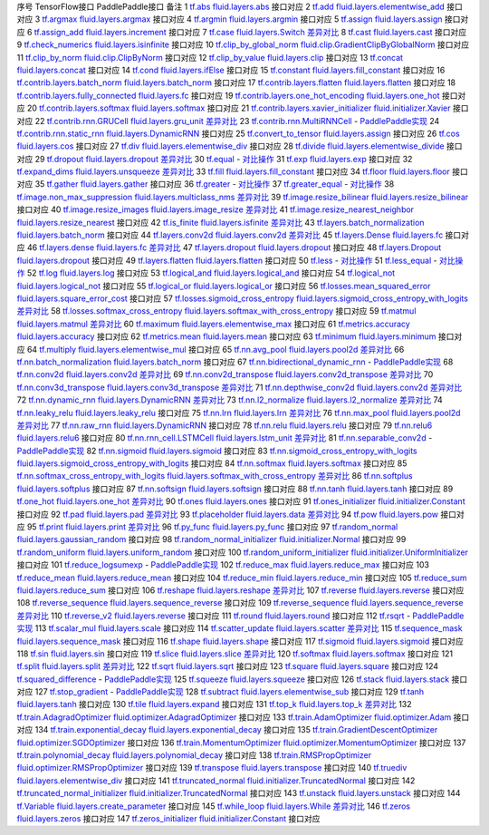 序号   TensorFlow接口                              PaddlePaddle接口                                 备注              
1        `tf.abs <https://www.tensorflow.org/api_docs/python/tf/abs>`_ `fluid.layers.abs <http://paddlepaddle.org/documentation/docs/zh/1.3/api_cn/layers_cn.html#abs>`_ 接口对应        
2        `tf.add <https://www.tensorflow.org/api_docs/python/tf/add>`_ `fluid.layers.elementwise_add <http://paddlepaddle.org/documentation/docs/zh/1.3/api_cn/layers_cn.html#elementwise_add>`_ 接口对应        
3        `tf.argmax <https://www.tensorflow.org/api_docs/python/tf/argmax>`_ `fluid.layers.argmax <http://paddlepaddle.org/documentation/docs/zh/1.3/api_cn/layers_cn.html#argmax>`_ 接口对应        
4        `tf.argmin <https://www.tensorflow.org/api_docs/python/tf/argmin>`_ `fluid.layers.argmin <http://paddlepaddle.org/documentation/docs/zh/1.3/api_cn/layers_cn.html#argmin>`_ 接口对应        
5        `tf.assign <https://www.tensorflow.org/api_docs/python/tf/assign>`_ `fluid.layers.assign <http://paddlepaddle.org/documentation/docs/zh/1.3/api_cn/layers_cn.html#assign>`_ 接口对应        
6        `tf.assign_add <https://www.tensorflow.org/api_docs/python/tf/assign_add>`_ `fluid.layers.increment <http://paddlepaddle.org/documentation/docs/zh/1.3/api_cn/layers_cn.html#increment>`_ 接口对应        
7        `tf.case <https://www.tensorflow.org/api_docs/python/tf/case>`_ `fluid.layers.Switch <http://paddlepaddle.org/documentation/docs/zh/1.3/api_cn/layers_cn.html#Switch>`_ `差异对比 <tf.case.md>`_
8        `tf.cast <https://www.tensorflow.org/api_docs/python/tf/cast>`_ `fluid.layers.cast <http://paddlepaddle.org/documentation/docs/zh/1.3/api_cn/layers_cn.html#cast>`_ 接口对应        
9        `tf.check_numerics <https://www.tensorflow.org/api_docs/python/tf/check_numerics>`_ `fluid.layers.isinfinite <http://paddlepaddle.org/documentation/docs/zh/1.3/api_cn/layers_cn.html#isinfinite>`_ 接口对应        
10       `tf.clip_by_global_norm <https://www.tensorflow.org/api_docs/python/tf/clip_by_global_norm>`_ `fluid.clip.GradientClipByGlobalNorm <http://paddlepaddle.org/documentation/docs/zh/1.3/api_cn/clip_cn.html#gradientclipbyglobalnorm>`_ 接口对应        
11       `tf.clip_by_norm <https://www.tensorflow.org/api_docs/python/tf/clip_by_norm>`_ `fluid.clip.ClipByNorm <http://paddlepaddle.org/documentation/docs/zh/1.3/api_cn/clip_cn.html#clipbynorm>`_ 接口对应        
12       `tf.clip_by_value <https://www.tensorflow.org/api_docs/python/tf/clip_by_value>`_ `fluid.layers.clip <http://paddlepaddle.org/documentation/docs/zh/1.3/api_cn/layers_cn.html#clip>`_ 接口对应        
13       `tf.concat <https://www.tensorflow.org/api_docs/python/tf/concat>`_ `fluid.layers.concat <http://paddlepaddle.org/documentation/docs/zh/1.3/api_cn/layers_cn.html#paddle.fluid.layers.concat>`_ 接口对应        
14       `tf.cond <https://www.tensorflow.org/api_docs/python/tf/cond>`_ `fluid.layers.ifElse <http://paddlepaddle.org/documentation/docs/zh/1.3/api_cn/layers_cn.html#ifElse>`_ 接口对应        
15       `tf.constant <https://www.tensorflow.org/api_docs/python/tf/constant>`_ `fluid.layers.fill_constant <http://paddlepaddle.org/documentation/docs/zh/1.3/api_cn/layers_cn.html#fill_constant>`_ 接口对应        
16       `tf.contrib.layers.batch_norm <https://www.tensorflow.org/api_docs/python/tf/contrib/layers/batch_norm>`_ `fluid.layers.batch_norm <http://paddlepaddle.org/documentation/docs/zh/1.3/api_cn/layers_cn.html#batch_norm>`_ 接口对应        
17       `tf.contrib.layers.flatten <https://www.tensorflow.org/api_docs/python/tf/contrib/layers/flatten>`_ `fluid.layers.flatten <http://paddlepaddle.org/documentation/docs/zh/1.3/api_cn/layers_cn.html#flatten>`_ 接口对应        
18       `tf.contrib.layers.fully_connected <https://www.tensorflow.org/api_docs/python/tf/contrib/layers/fully_connected>`_ `fluid.layers.fc <http://paddlepaddle.org/documentation/docs/zh/1.3/api_cn/layers_cn.html#fc>`_ 接口对应        
19       `tf.contrib.layers.one_hot_encoding <https://www.tensorflow.org/api_docs/python/tf/contrib/layers/one_hot_encoding>`_ `fluid.layers.one_hot <http://paddlepaddle.org/documentation/docs/zh/1.3/api_cn/layers_cn.html#one_hot>`_ 接口对应        
20       `tf.contrib.layers.softmax <https://www.tensorflow.org/api_docs/python/tf/contrib/layers/softmax>`_ `fluid.layers.softmax <http://paddlepaddle.org/documentation/docs/zh/1.3/api_cn/layers_cn.html#softmax>`_ 接口对应        
21       `tf.contrib.layers.xavier_initializer <https://www.tensorflow.org/api_docs/python/tf/contrib/layers/xavier_initializer>`_ `fluid.initializer.Xavier <http://paddlepaddle.org/documentation/docs/zh/1.3/api_cn/initializer_cn.html#xavier>`_ 接口对应        
22       `tf.contrib.rnn.GRUCell <https://www.tensorflow.org/api_docs/python/tf/contrib/rnn/GRUCell>`_ `fluid.layers.gru_unit <http://paddlepaddle.org/documentation/docs/zh/1.3/api_cn/layers_cn.html#gru_unit>`_ `差异对比 <tf.contrib.rnn.GRUCell.md>`_
23       `tf.contrib.rnn.MultiRNNCell <https://www.tensorflow.org/api_docs/python/tf/contrib/rnn/MultiRNNCell>`_ -                                                  `PaddlePaddle实现 <tf.nn.rnn_cell.MultiRNNCell.md>`_
24       `tf.contrib.rnn.static_rnn <https://www.tensorflow.org/api_docs/python/tf/contrib/rnn/static_rnn>`_ `fluid.layers.DynamicRNN <http://paddlepaddle.org/documentation/docs/zh/1.3/api_cn/layers_cn.html#dynamicrnn>`_ 接口对应        
25       `tf.convert_to_tensor <https://www.tensorflow.org/api_docs/python/tf/convert_to_tensor>`_ `fluid.layers.assign <http://paddlepaddle.org/documentation/docs/zh/1.3/api_cn/layers_cn.html#assign>`_ 接口对应        
26       `tf.cos <https://www.tensorflow.org/api_docs/python/tf/cos>`_ `fluid.layers.cos <http://paddlepaddle.org/documentation/docs/zh/1.3/api_cn/layers_cn.html#cos>`_ 接口对应        
27       `tf.div <https://www.tensorflow.org/api_docs/python/tf/div>`_ `fluid.layers.elementwise_div <http://paddlepaddle.org/documentation/docs/zh/1.3/api_cn/layers_cn.html#paddle.fluid.layers.elementwise_div>`_ 接口对应        
28       `tf.divide <https://www.tensorflow.org/api_docs/python/tf/divide>`_ `fluid.layers.elementwise_divide <http://paddlepaddle.org/documentation/docs/zh/1.3/api_cn/layers_cn.html#elementwise_divide>`_ 接口对应        
29       `tf.dropout <https://www.tensorflow.org/api_docs/python/tf/dropout>`_ `fluid.layers.dropout <http://paddlepaddle.org/documentation/docs/zh/1.3/api_cn/layers_cn.html#paddle.fluid.layers.dropout>`_ `差异对比 <tf.nn.dropout.md>`_
30       `tf.equal <https://www.tensorflow.org/api_docs/python/tf/equal>`_ -                                                  `对比操作 <compare_op.md>`_
31       `tf.exp <https://www.tensorflow.org/api_docs/python/tf/exp>`_ `fluid.layers.exp <http://paddlepaddle.org/documentation/docs/zh/1.3/api_cn/layers_cn.html#exp>`_ 接口对应        
32       `tf.expand_dims <https://www.tensorflow.org/api_docs/python/tf/expand_dims>`_ `fluid.layers.unsqueeze <http://paddlepaddle.org/documentation/docs/zh/1.2/api_cn/layers_cn.html#unsqueeze>`_ `差异对比 <tf.expand_dims.md>`_
33       `tf.fill <https://www.tensorflow.org/api_docs/python/tf/fill>`_ `fluid.layers.fill_constant <http://paddlepaddle.org/documentation/docs/zh/1.3/api_cn/layers_cn.html#paddle.fluid.layers.fill_constant>`_ 接口对应        
34       `tf.floor <https://www.tensorflow.org/api_docs/python/tf/floor>`_ `fluid.layers.floor <http://paddlepaddle.org/documentation/docs/zh/1.3/api_cn/layers_cn.html#floor>`_ 接口对应        
35       `tf.gather <https://www.tensorflow.org/api_docs/python/tf/gather>`_ `fluid.layers.gather <http://paddlepaddle.org/documentation/docs/zh/1.3/api_cn/layers_cn.html#paddle.fluid.layers.gather>`_ 接口对应        
36       `tf.greater <https://www.tensorflow.org/api_docs/python/tf/greater>`_ -                                                  `对比操作 <compare_op.md>`_
37       `tf.greater_equal <https://www.tensorflow.org/api_docs/python/tf/greater_equal>`_ -                                                  `对比操作 <compare_op.md>`_
38       `tf.image.non_max_suppression <https://www.tensorflow.org/api_docs/python/tf/image/non_max_suppression>`_ `fluid.layers.multiclass_nms <http://paddlepaddle.org/documentation/docs/zh/1.3/api_cn/layers_cn.html#paddle.fluid.layers.multiclass_nms>`_ `差异对比 <tf.image.non_max_suppression.md>`_
39       `tf.image.resize_bilinear <https://www.tensorflow.org/api_docs/python/tf/image/resize_bilinear>`_ `fluid.layers.resize_bilinear <http://paddlepaddle.org/documentation/docs/zh/1.3/api_cn/layers_cn.html#paddle.fluid.layers.resize_bilinear>`_ 接口对应        
40       `tf.image.resize_images <https://www.tensorflow.org/api_docs/python/tf/image/resize_images>`_ `fluid.layers.image_resize <http://paddlepaddle.org/documentation/docs/zh/1.3/api_cn/layers_cn.html#paddle.fluid.layers.image_resize>`_ `差异对比 <tf.image.resize_images.md>`_
41       `tf.image.resize_nearest_neighbor <https://www.tensorflow.org/api_docs/python/tf/image/resize_nearest_neighbor>`_ `fluid.layers.resize_nearest <http://paddlepaddle.org/documentation/docs/zh/1.3/api_cn/layers_cn.html#paddle.fluid.layers.resize_nearest>`_ 接口对应        
42       `tf.is_finite <https://www.tensorflow.org/api_docs/python/tf/is_finite>`_ `fluid.layers.isfinite <http://paddlepaddle.org/documentation/docs/zh/1.3/api_cn/layers_cn.html#isfinite>`_ `差异对比 <tf.math.is_finite.md>`_
43       `tf.layers.batch_normalization <https://www.tensorflow.org/api_docs/python/tf/layers/batch_normalization>`_ `fluid.layers.batch_norm <http://paddlepaddle.org/documentation/docs/zh/1.3/api_cn/layers_cn.html#paddle.fluid.layers.batch_norm>`_ 接口对应        
44       `tf.layers.conv2d <https://www.tensorflow.org/api_docs/python/tf/layers/conv2d>`_ `fluid.layers.conv2d <http://paddlepaddle.org/documentation/docs/zh/1.3/api_cn/layers_cn.html#paddle.fluid.layers.conv2d>`_ `差异对比 <tf.layers.conv2d.md>`_
45       `tf.layers.Dense <https://www.tensorflow.org/api_docs/python/tf/layers/Dense>`_ `fluid.layers.fc <http://paddlepaddle.org/documentation/docs/zh/1.3/api_cn/layers_cn.html#fc>`_ 接口对应        
46       `tf.layers.dense <https://www.tensorflow.org/api_docs/python/tf/layers/dense>`_ `fluid.layers.fc <http://paddlepaddle.org/documentation/docs/zh/1.3/api_cn/layers_cn.html#fc>`_ `差异对比 <tf.layers.dense.md>`_
47       `tf.layers.dropout <https://www.tensorflow.org/api_docs/python/tf/layers/dropout>`_ `fluid.layers.dropout <http://paddlepaddle.org/documentation/docs/zh/1.3/api_cn/layers_cn.html#dropout>`_ 接口对应        
48       `tf.layers.Dropout <https://www.tensorflow.org/api_docs/python/tf/layers/Dropout>`_ `fluid.layers.dropout <http://paddlepaddle.org/documentation/docs/zh/1.3/api_cn/layers_cn.html#dropout>`_ 接口对应        
49       `tf.layers.flatten <https://www.tensorflow.org/api_docs/python/tf/layers/flatten>`_ `fluid.layers.flatten <http://paddlepaddle.org/documentation/docs/zh/1.3/api_cn/layers_cn.html#paddle.fluid.layers.flatten>`_ 接口对应        
50       `tf.less <https://www.tensorflow.org/api_docs/python/tf/less>`_ -                                                  `对比操作 <compare_op.md>`_
51       `tf.less_equal <https://www.tensorflow.org/api_docs/python/tf/less_equal>`_ -                                                  `对比操作 <compare_op.md>`_
52       `tf.log <https://www.tensorflow.org/api_docs/python/tf/log>`_ `fluid.layers.log <http://paddlepaddle.org/documentation/docs/zh/1.3/api_cn/layers_cn.html#paddle.fluid.layers.log>`_ 接口对应        
53       `tf.logical_and <https://www.tensorflow.org/api_docs/python/tf/logical_and>`_ `fluid.layers.logical_and <http://paddlepaddle.org/documentation/docs/zh/1.3/api_cn/layers_cn.html#logical_and>`_ 接口对应        
54       `tf.logical_not <https://www.tensorflow.org/api_docs/python/tf/logical_not>`_ `fluid.layers.logical_not <http://paddlepaddle.org/documentation/docs/zh/1.3/api_cn/layers_cn.html#logical_not>`_ 接口对应        
55       `tf.logical_or <https://www.tensorflow.org/api_docs/python/tf/logical_or>`_ `fluid.layers.logical_or <http://paddlepaddle.org/documentation/docs/zh/1.3/api_cn/layers_cn.html#logical_or>`_ 接口对应        
56       `tf.losses.mean_squared_error <https://www.tensorflow.org/api_docs/python/tf/losses/mean_squared_error>`_ `fluid.layers.square_error_cost <http://paddlepaddle.org/documentation/docs/zh/1.3/api_cn/layers_cn.html#square_error_cost>`_ 接口对应        
57       `tf.losses.sigmoid_cross_entropy <https://www.tensorflow.org/api_docs/python/tf/losses/sigmoid_cross_entropy>`_ `fluid.layers.sigmoid_cross_entropy_with_logits <http://paddlepaddle.org/documentation/docs/zh/1.3/api_cn/layers_cn.html#sigmoid_cross_entropy_with_logits>`_ `差异对比 <tf.losses.sigmoid_cross_entropy.md>`_
58       `tf.losses.softmax_cross_entropy <https://www.tensorflow.org/api_docs/python/tf/losses/softmax_cross_entropy>`_ `fluid.layers.softmax_with_cross_entropy <http://paddlepaddle.org/documentation/docs/zh/1.3/api_cn/layers_cn.html#paddle.fluid.layers.softmax_with_cross_entropy>`_ 接口对应        
59       `tf.matmul <https://www.tensorflow.org/api_docs/python/tf/matmul>`_ `fluid.layers.matmul <http://paddlepaddle.org/documentation/docs/zh/1.3/api_cn/layers_cn.html#matmul>`_ `差异对比 <tf.matmul.md>`_
60       `tf.maximum <https://www.tensorflow.org/api_docs/python/tf/maximum>`_ `fluid.layers.elementwise_max <http://paddlepaddle.org/documentation/docs/zh/1.3/api_cn/layers_cn.html#paddle.fluid.layers.elementwise_max>`_ 接口对应        
61       `tf.metrics.accuracy <https://www.tensorflow.org/api_docs/python/tf/metrics/accuracy>`_ `fluid.layers.accuracy <http://paddlepaddle.org/documentation/docs/zh/1.3/api_cn/layers_cn.html#paddle.fluid.layers.accuracy>`_ 接口对应        
62       `tf.metrics.mean <https://www.tensorflow.org/api_docs/python/tf/metrics/mean>`_ `fluid.layers.mean <http://paddlepaddle.org/documentation/docs/zh/1.3/api_cn/layers_cn.html#mean>`_ 接口对应        
63       `tf.minimum <https://www.tensorflow.org/api_docs/python/tf/minimum>`_ `fluid.layers.minimum <http://paddlepaddle.org/documentation/docs/zh/1.3/api_cn/layers_cn.html#minimum>`_ 接口对应        
64       `tf.multiply <https://www.tensorflow.org/api_docs/python/tf/multiply>`_ `fluid.layers.elementwise_mul <http://paddlepaddle.org/documentation/docs/zh/1.3/api_cn/layers_cn.html#elementwise_mul>`_ 接口对应        
65       `tf.nn.avg_pool <https://www.tensorflow.org/api_docs/python/tf/nn/avg_pool>`_ `fluid.layers.pool2d <http://paddlepaddle.org/documentation/docs/zh/1.3/api_cn/layers_cn.html#paddle.fluid.layers.pool2d>`_ `差异对比 <tf.nn.avg_pool.md>`_
66       `tf.nn.batch_normalization <https://www.tensorflow.org/api_docs/python/tf/nn/batch_normalization>`_ `fluid.layers.batch_norm <http://paddlepaddle.org/documentation/docs/zh/1.3/api_cn/layers_cn.html#paddle.fluid.layers.batch_norm>`_ 接口对应        
67       `tf.nn.bidirectional_dynamic_rnn <https://www.tensorflow.org/api_docs/python/tf/nn/bidirectional_dynamic_rnn>`_ -                                                  `PaddlePaddle实现 <tf.nn.bidirectional_dynamic_rnn.md>`_
68       `tf.nn.conv2d <https://www.tensorflow.org/api_docs/python/tf/nn/conv2d>`_ `fluid.layers.conv2d <http://paddlepaddle.org/documentation/docs/zh/1.3/api_cn/layers_cn.html#paddle.fluid.layers.conv2d>`_ `差异对比 <tf.nn.conv2d.md>`_
69       `tf.nn.conv2d_transpose <https://www.tensorflow.org/api_docs/python/tf/nn/conv2d_transpose>`_ `fluid.layers.conv2d_transpose <http://paddlepaddle.org/documentation/docs/zh/1.3/api_cn/layers_cn.html#paddle.fluid.layers.conv2d_transpose>`_ `差异对比 <tf.nn.conv2d_transpose.md>`_
70       `tf.nn.conv3d_transpose <https://www.tensorflow.org/api_docs/python/tf/nn/conv3d_transpose>`_ `fluid.layers.conv3d_transpose <http://paddlepaddle.org/documentation/docs/zh/1.3/api_cn/layers_cn.html#paddle.fluid.layers.conv2d_transpose>`_ `差异对比 <tf.nn.conv3d_transpose.md>`_
71       `tf.nn.depthwise_conv2d <https://www.tensorflow.org/api_docs/python/tf/nn/depthwise_conv2d>`_ `fluid.layers.conv2d <http://paddlepaddle.org/documentation/docs/zh/1.3/api_cn/layers_cn.html#paddle.fluid.layers.conv2d>`_ `差异对比 <tf.nn.depthwise_conv2d.md>`_
72       `tf.nn.dynamic_rnn <https://www.tensorflow.org/api_docs/python/tf/nn/dynamic_rnn>`_ `fluid.layers.DynamicRNN <http://paddlepaddle.org/documentation/docs/zh/1.3/api_cn/layers_cn.html#DynamicRNN>`_ `差异对比 <tf.nn.dynamic_rnn.md>`_
73       `tf.nn.l2_normalize <https://www.tensorflow.org/api_docs/python/tf/nn/l2_normalize>`_ `fluid.layers.l2_normalize <http://paddlepaddle.org/documentation/docs/zh/1.3/api_cn/layers_cn.html#l2_normalize>`_ `差异对比 <tf.nn.l2_normalize.md>`_
74       `tf.nn.leaky_relu <https://www.tensorflow.org/api_docs/python/tf/nn/leaky_relu>`_ `fluid.layers.leaky_relu <http://paddlepaddle.org/documentation/docs/zh/1.3/api_cn/layers_cn.html#paddle.fluid.layers.leaky_relu>`_ 接口对应        
75       `tf.nn.lrn <https://www.tensorflow.org/api_docs/python/tf/nn/lrn>`_ `fluid.layers.lrn <http://paddlepaddle.org/documentation/docs/zh/1.3/api_cn/layers_cn.html#paddle.fluid.layers.lrn>`_ `差异对比 <tf.nn.lrn.md>`_
76       `tf.nn.max_pool <https://www.tensorflow.org/api_docs/python/tf/nn/max_pool>`_ `fluid.layers.pool2d <http://paddlepaddle.org/documentation/docs/zh/1.3/api_cn/layers_cn.html#paddle.fluid.layers.pool2d>`_ `差异对比 <tf.nn.max_pool.md>`_
77       `tf.nn.raw_rnn <https://www.tensorflow.org/api_docs/python/tf/nn/raw_rnn>`_ `fluid.layers.DynamicRNN <http://paddlepaddle.org/documentation/docs/zh/1.3/api_cn/layers_cn.html#dynamicrnn>`_ 接口对应        
78       `tf.nn.relu <https://www.tensorflow.org/api_docs/python/tf/nn/relu>`_ `fluid.layers.relu <http://paddlepaddle.org/documentation/docs/zh/1.3/api_cn/layers_cn.html#relu>`_ 接口对应        
79       `tf.nn.relu6 <https://www.tensorflow.org/api_docs/python/tf/nn/relu6>`_ `fluid.layers.relu6 <http://paddlepaddle.org/documentation/docs/zh/1.3/api_cn/layers_cn.html#paddle.fluid.layers.relu6>`_ 接口对应        
80       `tf.nn.rnn_cell.LSTMCell <https://www.tensorflow.org/api_docs/python/tf/nn/rnn_cell/LSTMCell>`_ `fluid.layers.lstm_unit <http://paddlepaddle.org/documentation/docs/zh/1.3/api_cn/layers_cn.html#lstm_unit>`_ `差异对比 <tf.nn.rnn_cell.LSTMCell.md>`_
81       `tf.nn.separable_conv2d <https://www.tensorflow.org/api_docs/python/tf/nn/separable_conv2d>`_ -                                                  `PaddlePaddle实现 <tf.nn.separable_conv2d.md>`_
82       `tf.nn.sigmoid <https://www.tensorflow.org/api_docs/python/tf/nn/sigmoid>`_ `fluid.layers.sigmoid <http://paddlepaddle.org/documentation/docs/zh/1.3/api_cn/layers_cn.html#sigmoid>`_ 接口对应        
83       `tf.nn.sigmoid_cross_entropy_with_logits <https://www.tensorflow.org/api_docs/python/tf/nn/sigmoid_cross_entropy_with_logits>`_ `fluid.layers.sigmoid_cross_entropy_with_logits <http://paddlepaddle.org/documentation/docs/zh/1.3/api_cn/layers_cn.html#sigmoid_cross_entropy_with_logits>`_ 接口对应        
84       `tf.nn.softmax <https://www.tensorflow.org/api_docs/python/tf/nn/softmax>`_ `fluid.layers.softmax <http://paddlepaddle.org/documentation/docs/zh/1.3/api_cn/layers_cn.html#softmax>`_ 接口对应        
85       `tf.nn.softmax_cross_entropy_with_logits <https://www.tensorflow.org/api_docs/python/tf/nn/softmax_cross_entropy_with_logits>`_ `fluid.layers.softmax_with_cross_entropy <http://paddlepaddle.org/documentation/docs/zh/1.3/api_cn/layers_cn.html#softmax_with_cross_entropy>`_ `差异对比 <tf.nn.softmax_cross_entropy_with_logits.md>`_
86       `tf.nn.softplus <https://www.tensorflow.org/api_docs/python/tf/nn/softplus>`_ `fluid.layers.softplus <http://paddlepaddle.org/documentation/docs/zh/1.3/api_cn/layers_cn.html#softplus>`_ 接口对应        
87       `tf.nn.softsign <https://www.tensorflow.org/api_docs/python/tf/nn/softsign>`_ `fluid.layers.softsign <http://paddlepaddle.org/documentation/docs/zh/1.3/api_cn/layers_cn.html#paddle.fluid.layers.softsign>`_ 接口对应        
88       `tf.nn.tanh <https://www.tensorflow.org/api_docs/python/tf/nn/tanh>`_ `fluid.layers.tanh <http://paddlepaddle.org/documentation/docs/zh/1.3/api_cn/layers_cn.html#tanh>`_ 接口对应        
89       `tf.one_hot <https://www.tensorflow.org/api_docs/python/tf/one_hot>`_ `fluid.layers.one_hot <http://paddlepaddle.org/documentation/docs/zh/1.3/api_cn/layers_cn.html#paddle.fluid.layers.one_hot>`_ `差异对比 <tf.one_hot.md>`_
90       `tf.ones <https://www.tensorflow.org/api_docs/python/tf/ones>`_ `fluid.layers.ones <http://paddlepaddle.org/documentation/docs/zh/1.3/api_cn/layers_cn.html#ones>`_ 接口对应        
91       `tf.ones_initializer <https://www.tensorflow.org/api_docs/python/tf/ones_initializer>`_ `fluid.initializer.Constant <http://paddlepaddle.org/documentation/docs/zh/1.3/api_cn/initializer_cn.html#constant>`_ 接口对应        
92       `tf.pad <https://www.tensorflow.org/api_docs/python/tf/pad>`_ `fluid.layers.pad <http://paddlepaddle.org/documentation/docs/zh/1.3/api_cn/layers_cn.html#pad>`_ `差异对比 <tf.pad.md>`_
93       `tf.placeholder <https://www.tensorflow.org/api_docs/python/tf/placeholder>`_ `fluid.layers.data <http://paddlepaddle.org/documentation/docs/zh/1.3/api_cn/layers_cn.html#paddle.fluid.layers.data>`_ `差异对比 <tf.placeholder.md>`_
94       `tf.pow <https://www.tensorflow.org/api_docs/python/tf/pow>`_ `fluid.layers.pow <http://paddlepaddle.org/documentation/docs/zh/1.3/api_cn/layers_cn.html#pow>`_ 接口对应        
95       `tf.print <https://www.tensorflow.org/api_docs/python/tf/print>`_ `fluid.layers.print <http://paddlepaddle.org/documentation/docs/zh/1.3/api_cn/layers_cn.html#print>`_ `差异对比 <tf.print.md>`_
96       `tf.py_func <https://www.tensorflow.org/api_docs/python/tf/py_func>`_ `fluid.layers.py_func <http://paddlepaddle.org/documentation/docs/zh/1.3/api_cn/layers_cn.html#paddle.fluid.layers.py_func>`_ 接口对应        
97       `tf.random_normal <https://www.tensorflow.org/api_docs/python/tf/random_normal>`_ `fluid.layers.gaussian_random <http://paddlepaddle.org/documentation/docs/zh/1.3/api_cn/layers_cn.html#paddle.fluid.layers.gaussian_random>`_ 接口对应        
98       `tf.random_normal_initializer <https://www.tensorflow.org/api_docs/python/tf/random_normal_initializer>`_ `fluid.initializer.Normal <http://paddlepaddle.org/documentation/docs/zh/1.3/api_cn/initializer_cn.html#normal>`_ 接口对应        
99       `tf.random_uniform <https://www.tensorflow.org/api_docs/python/tf/random_uniform>`_ `fluid.layers.uniform_random <http://paddlepaddle.org/documentation/docs/zh/1.3/api_cn/layers_cn.html#paddle.fluid.layers.uniform_random>`_ 接口对应        
100      `tf.random_uniform_initializer <https://www.tensorflow.org/api_docs/python/tf/random_uniform_initializer>`_ `fluid.initializer.UniformInitializer <http://paddlepaddle.org/documentation/docs/zh/1.3/api_cn/initializer_cn.html#uniforminitializer>`_ 接口对应        
101      `tf.reduce_logsumexp <https://www.tensorflow.org/api_docs/python/tf/reduce_logsumexp>`_ -                                                  `PaddlePaddle实现 <tf.nn.reduce_logsumexp.md>`_
102      `tf.reduce_max <https://www.tensorflow.org/api_docs/python/tf/reduce_max>`_ `fluid.layers.reduce_max <http://paddlepaddle.org/documentation/docs/zh/1.3/api_cn/layers_cn.html#reduce_max>`_ 接口对应        
103      `tf.reduce_mean <https://www.tensorflow.org/api_docs/python/tf/reduce_mean>`_ `fluid.layers.reduce_mean <http://paddlepaddle.org/documentation/docs/zh/1.3/api_cn/layers_cn.html#reduce_mean>`_ 接口对应        
104      `tf.reduce_min <https://www.tensorflow.org/api_docs/python/tf/reduce_min>`_ `fluid.layers.reduce_min <http://paddlepaddle.org/documentation/docs/zh/1.3/api_cn/layers_cn.html#reduce_min>`_ 接口对应        
105      `tf.reduce_sum <https://www.tensorflow.org/api_docs/python/tf/reduce_sum>`_ `fluid.layers.reduce_sum <http://paddlepaddle.org/documentation/docs/zh/1.3/api_cn/layers_cn.html#reduce_sum>`_ 接口对应        
106      `tf.reshape <https://www.tensorflow.org/api_docs/python/tf/reshape>`_ `fluid.layers.reshape <http://paddlepaddle.org/documentation/docs/zh/1.3/api_cn/layers_cn.html#paddle.fluid.layers.reshape>`_ `差异对比 <tf.reshape.md>`_
107      `tf.reverse <https://www.tensorflow.org/api_docs/python/tf/reverse>`_ `fluid.layers.reverse <http://paddlepaddle.org/documentation/docs/zh/1.3/api_cn/layers_cn.html#reverse>`_ 接口对应        
108      `tf.reverse_sequence <https://www.tensorflow.org/api_docs/python/tf/reverse_sequence>`_ `fluid.layers.sequence_reverse <http://paddlepaddle.org/documentation/docs/zh/1.3/api_cn/layers_cn.html#paddle.fluid.layers.sequence_reverse>`_ 接口对应        
109      `tf.reverse_sequence <https://www.tensorflow.org/api_docs/python/tf/reverse_sequence>`_ `fluid.layers.sequence_reverse <http://paddlepaddle.org/documentation/docs/zh/1.3/api_cn/layers_cn.html#sequence_reverse>`_ `差异对比 <tf.reverse_sequence.md>`_
110      `tf.reverse_v2 <https://www.tensorflow.org/api_docs/python/tf/reverse_v2>`_ `fluid.layers.reverse <http://paddlepaddle.org/documentation/docs/zh/1.3/api_cn/layers_cn.html#paddle.fluid.layers.reverse>`_ 接口对应        
111      `tf.round <https://www.tensorflow.org/api_docs/python/tf/round>`_ `fluid.layers.round <http://paddlepaddle.org/documentation/docs/zh/1.3/api_cn/layers_cn.html#paddle.fluid.layers.round>`_ 接口对应        
112      `tf.rsqrt <https://www.tensorflow.org/api_docs/python/tf/rsqrt>`_ -                                                  `PaddlePaddle实现 <tf.math.rsqrt.md>`_
113      `tf.scalar_mul <https://www.tensorflow.org/api_docs/python/tf/scalar_mul>`_ `fluid.layers.scale <http://paddlepaddle.org/documentation/docs/zh/1.3/api_cn/layers_cn.html#scale>`_ 接口对应        
114      `tf.scatter_update <https://www.tensorflow.org/api_docs/python/tf/scatter_update>`_ `fluid.layers.scatter <http://paddlepaddle.org/documentation/docs/zh/1.3/api_cn/layers_cn.html#scatter>`_ `差异对比 <tf.scatter_update.md>`_
115      `tf.sequence_mask <https://www.tensorflow.org/api_docs/python/tf/sequence_mask>`_ `fluid.layers.sequence_mask <http://paddlepaddle.org/documentation/docs/zh/1.3/api_cn/layers_cn.html#sequence_mask>`_ 接口对应        
116      `tf.shape <https://www.tensorflow.org/api_docs/python/tf/shape>`_ `fluid.layers.shape <http://paddlepaddle.org/documentation/docs/zh/1.3/api_cn/layers_cn.html#shape>`_ 接口对应        
117      `tf.sigmoid <https://www.tensorflow.org/api_docs/python/tf/sigmoid>`_ `fluid.layers.sigmoid <http://paddlepaddle.org/documentation/docs/zh/1.3/api_cn/layers_cn.html#sigmoid>`_ 接口对应        
118      `tf.sin <https://www.tensorflow.org/api_docs/python/tf/sin>`_ `fluid.layers.sin <http://paddlepaddle.org/documentation/docs/zh/1.3/api_cn/layers_cn.html#paddle.fluid.layers.sin>`_ 接口对应        
119      `tf.slice <https://www.tensorflow.org/api_docs/python/tf/slice>`_ `fluid.layers.slice <http://paddlepaddle.org/documentation/docs/zh/1.3/api_cn/layers_cn.html#slice>`_ `差异对比 <tf.slice.md>`_
120      `tf.softmax <https://www.tensorflow.org/api_docs/python/tf/softmax>`_ `fluid.layers.softmax <http://paddlepaddle.org/documentation/docs/zh/1.3/api_cn/layers_cn.html#softmax>`_ 接口对应        
121      `tf.split <https://www.tensorflow.org/api_docs/python/tf/split>`_ `fluid.layers.split <http://paddlepaddle.org/documentation/docs/zh/1.3/api_cn/layers_cn.html#split>`_ `差异对比 <tf.split.md>`_
122      `tf.sqrt <https://www.tensorflow.org/api_docs/python/tf/sqrt>`_ `fluid.layers.sqrt <http://paddlepaddle.org/documentation/docs/zh/1.3/api_cn/layers_cn.html#sqrt>`_ 接口对应        
123      `tf.square <https://www.tensorflow.org/api_docs/python/tf/square>`_ `fluid.layers.square <http://paddlepaddle.org/documentation/docs/zh/1.3/api_cn/layers_cn.html#paddle.fluid.layers.square>`_ 接口对应        
124      `tf.squared_difference <https://www.tensorflow.org/api_docs/python/tf/squared_difference>`_ -                                                  `PaddlePaddle实现 <tf.squared_difference.md>`_
125      `tf.squeeze <https://www.tensorflow.org/api_docs/python/tf/squeeze>`_ `fluid.layers.squeeze <http://paddlepaddle.org/documentation/docs/zh/1.3/api_cn/layers_cn.html#squeeze>`_ 接口对应        
126      `tf.stack <https://www.tensorflow.org/api_docs/python/tf/stack>`_ `fluid.layers.stack <http://paddlepaddle.org/documentation/docs/zh/1.3/api_cn/layers_cn.html#stack>`_ 接口对应        
127      `tf.stop_gradient <https://www.tensorflow.org/api_docs/python/tf/stop_gradient>`_ -                                                  `PaddlePaddle实现 <tf.stop_gradient.md>`_
128      `tf.subtract <https://www.tensorflow.org/api_docs/python/tf/subtract>`_ `fluid.layers.elementwise_sub <http://paddlepaddle.org/documentation/docs/zh/1.3/api_cn/layers_cn.html#paddle.fluid.layers.elementwise_sub>`_ 接口对应        
129      `tf.tanh <https://www.tensorflow.org/api_docs/python/tf/tanh>`_ `fluid.layers.tanh <http://paddlepaddle.org/documentation/docs/zh/1.3/api_cn/layers_cn.html#tanh>`_ 接口对应        
130      `tf.tile <https://www.tensorflow.org/api_docs/python/tf/tile>`_ `fluid.layers.expand <http://paddlepaddle.org/documentation/docs/zh/1.3/api_cn/layers_cn.html#paddle.fluid.layers.expand>`_ 接口对应        
131      `tf.top_k <https://www.tensorflow.org/api_docs/python/tf/top_k>`_ `fluid.layers.top_k <http://paddlepaddle.org/documentation/docs/zh/1.3/api_cn/layers_cn.html#paddle.fluid.layers.top_k>`_ `差异对比 <tf.nn.top_k.md>`_
132      `tf.train.AdagradOptimizer <https://www.tensorflow.org/api_docs/python/tf/train/AdagradOptimizer>`_ `fluid.optimizer.AdagradOptimizer <http://paddlepaddle.org/documentation/docs/zh/1.3/api_cn/layers_cn.html#paddle.fluid.optimizer.AdagradOptimizer>`_ 接口对应        
133      `tf.train.AdamOptimizer <https://www.tensorflow.org/api_docs/python/tf/train/AdamOptimizer>`_ `fluid.optimizer.Adam <http://paddlepaddle.org/documentation/docs/zh/1.3/api_cn/layers_cn.html#paddle.fluid.optimizer.Adam>`_ 接口对应        
134      `tf.train.exponential_decay <https://www.tensorflow.org/api_docs/python/tf/train/exponential_decay>`_ `fluid.layers.exponential_decay <http://paddlepaddle.org/documentation/docs/zh/1.3/api_cn/layers_cn.html#paddle.fluid.layers.exponential_decay>`_ 接口对应        
135      `tf.train.GradientDescentOptimizer <https://www.tensorflow.org/api_docs/python/tf/train/GradientDescentOptimizer>`_ `fluid.optimizer.SGDOptimizer <http://paddlepaddle.org/documentation/docs/zh/1.3/api_cn/optimizer_cn.html#sgdoptimizer>`_ 接口对应        
136      `tf.train.MomentumOptimizer <https://www.tensorflow.org/api_docs/python/tf/train/MomentumOptimizer>`_ `fluid.optimizer.MomentumOptimizer <http://paddlepaddle.org/documentation/docs/zh/1.3/api_cn/optimizer_cn.html#momentumoptimizer>`_ 接口对应        
137      `tf.train.polynomial_decay <https://www.tensorflow.org/api_docs/python/tf/train/polynomial_decay>`_ `fluid.layers.polynomial_decay <http://paddlepaddle.org/documentation/docs/zh/1.3/api_cn/layers_cn.html#paddle.fluid.layers.polynomial_decay>`_ 接口对应        
138      `tf.train.RMSPropOptimizer <https://www.tensorflow.org/api_docs/python/tf/train/RMSPropOptimizer>`_ `fluid.optimizer.RMSPropOptimizer <http://paddlepaddle.org/documentation/docs/zh/1.3/api_cn/layers_cn.html#paddle.fluid.optimizer.RMSPropOptimizer>`_ 接口对应        
139      `tf.transpose <https://www.tensorflow.org/api_docs/python/tf/transpose>`_ `fluid.layers.transpose <http://paddlepaddle.org/documentation/docs/zh/1.3/api_cn/layers_cn.html#paddle.fluid.layers.transpose>`_ 接口对应        
140      `tf.truediv <https://www.tensorflow.org/api_docs/python/tf/truediv>`_ `fluid.layers.elementwise_div <http://paddlepaddle.org/documentation/docs/zh/1.3/api_cn/layers_cn.html#paddle.fluid.layers.elementwise_div>`_ 接口对应        
141      `tf.truncated_normal <https://www.tensorflow.org/api_docs/python/tf/truncated_normal>`_ `fluid.initializer.TruncatedNormal <http://paddlepaddle.org/documentation/docs/zh/1.3/api_cn/initializer_cn.html#truncatednormal>`_ 接口对应        
142      `tf.truncated_normal_initializer <https://www.tensorflow.org/api_docs/python/tf/truncated_normal_initializer>`_ `fluid.initializer.TruncatedNormal <http://paddlepaddle.org/documentation/docs/zh/1.3/api_cn/layers_cn.html#paddle.fluid.initializer.TruncatedNormal>`_ 接口对应        
143      `tf.unstack <https://www.tensorflow.org/api_docs/python/tf/unstack>`_ `fluid.layers.unstack <http://paddlepaddle.org/documentation/docs/zh/1.3/api_cn/layers_cn.html#paddle.fluid.layers.unstack>`_ 接口对应        
144      `tf.Variable <https://www.tensorflow.org/api_docs/python/tf/Variable>`_ `fluid.layers.create_parameter <http://paddlepaddle.org/documentation/docs/zh/1.3/api_cn/layers_cn.html#create_parameter>`_ 接口对应        
145      `tf.while_loop <https://www.tensorflow.org/api_docs/python/tf/while_loop>`_ `fluid.layers.While <http://paddlepaddle.org/documentation/docs/zh/1.3/api_cn/layers_cn.html#While>`_ `差异对比 <tf.while_loop.md>`_
146      `tf.zeros <https://www.tensorflow.org/api_docs/python/tf/zeros>`_ `fluid.layers.zeros <http://paddlepaddle.org/documentation/docs/zh/1.3/api_cn/layers_cn.html#zeros>`_ 接口对应        
147      `tf.zeros_initializer <https://www.tensorflow.org/api_docs/python/tf/zeros_initializer>`_ `fluid.initializer.Constant <http://paddlepaddle.org/documentation/docs/zh/1.3/api_cn/initializer_cn.html#constant>`_ 接口对应        

